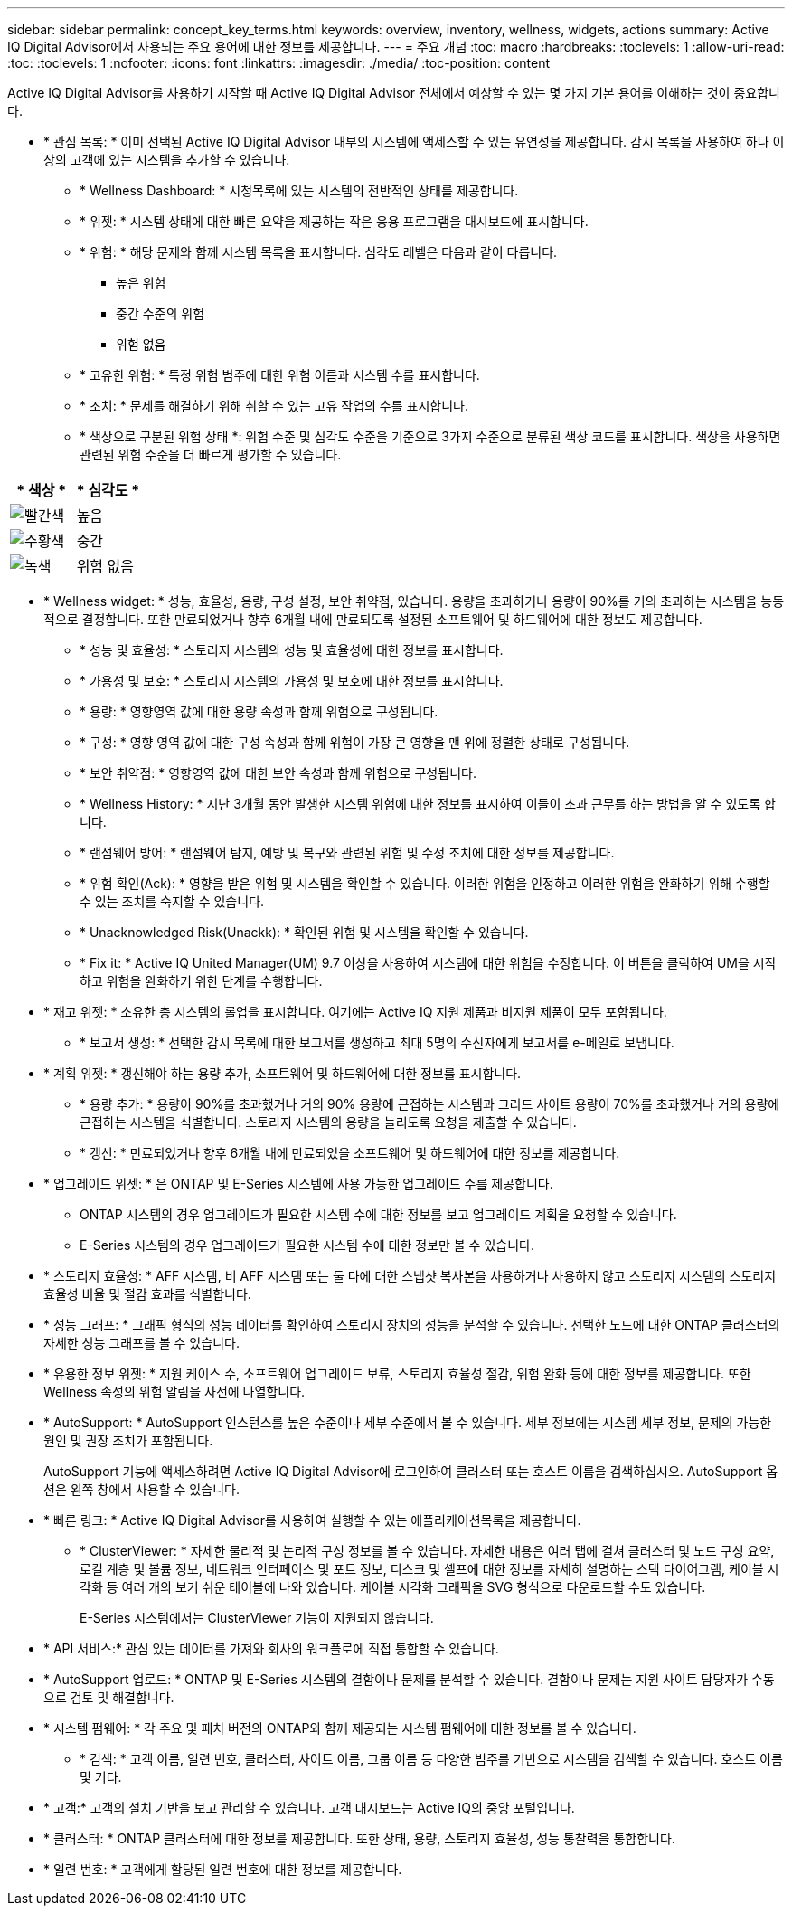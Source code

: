 ---
sidebar: sidebar 
permalink: concept_key_terms.html 
keywords: overview, inventory, wellness, widgets, actions 
summary: Active IQ Digital Advisor에서 사용되는 주요 용어에 대한 정보를 제공합니다. 
---
= 주요 개념
:toc: macro
:hardbreaks:
:toclevels: 1
:allow-uri-read: 
:toc: 
:toclevels: 1
:nofooter: 
:icons: font
:linkattrs: 
:imagesdir: ./media/
:toc-position: content


[role="lead"]
Active IQ Digital Advisor를 사용하기 시작할 때 Active IQ Digital Advisor 전체에서 예상할 수 있는 몇 가지 기본 용어를 이해하는 것이 중요합니다.

* * 관심 목록: * 이미 선택된 Active IQ Digital Advisor 내부의 시스템에 액세스할 수 있는 유연성을 제공합니다. 감시 목록을 사용하여 하나 이상의 고객에 있는 시스템을 추가할 수 있습니다.
+
** * Wellness Dashboard: * 시청목록에 있는 시스템의 전반적인 상태를 제공합니다.
** * 위젯: * 시스템 상태에 대한 빠른 요약을 제공하는 작은 응용 프로그램을 대시보드에 표시합니다.
** * 위험: * 해당 문제와 함께 시스템 목록을 표시합니다. 심각도 레벨은 다음과 같이 다릅니다.
+
*** 높은 위험
*** 중간 수준의 위험
*** 위험 없음


** * 고유한 위험: * 특정 위험 범주에 대한 위험 이름과 시스템 수를 표시합니다.
** * 조치: * 문제를 해결하기 위해 취할 수 있는 고유 작업의 수를 표시합니다.
** * 색상으로 구분된 위험 상태 *: 위험 수준 및 심각도 수준을 기준으로 3가지 수준으로 분류된 색상 코드를 표시합니다. 색상을 사용하면 관련된 위험 수준을 더 빠르게 평가할 수 있습니다.




|===
| * 색상 * | * 심각도 * 


| image:red_color.png["빨간색"] | 높음 


| image:orange_color.png["주황색"] | 중간 


| image:green_color.png["녹색"] | 위험 없음 
|===
* * Wellness widget: * 성능, 효율성, 용량, 구성 설정, 보안 취약점, 있습니다. 용량을 초과하거나 용량이 90%를 거의 초과하는 시스템을 능동적으로 결정합니다. 또한 만료되었거나 향후 6개월 내에 만료되도록 설정된 소프트웨어 및 하드웨어에 대한 정보도 제공합니다.
+
** * 성능 및 효율성: * 스토리지 시스템의 성능 및 효율성에 대한 정보를 표시합니다.
** * 가용성 및 보호: * 스토리지 시스템의 가용성 및 보호에 대한 정보를 표시합니다.
** * 용량: * 영향영역 값에 대한 용량 속성과 함께 위험으로 구성됩니다.
** * 구성: * 영향 영역 값에 대한 구성 속성과 함께 위험이 가장 큰 영향을 맨 위에 정렬한 상태로 구성됩니다.
** * 보안 취약점: * 영향영역 값에 대한 보안 속성과 함께 위험으로 구성됩니다.
** * Wellness History: * 지난 3개월 동안 발생한 시스템 위험에 대한 정보를 표시하여 이들이 초과 근무를 하는 방법을 알 수 있도록 합니다.
** * 랜섬웨어 방어: * 랜섬웨어 탐지, 예방 및 복구와 관련된 위험 및 수정 조치에 대한 정보를 제공합니다.
** * 위험 확인(Ack): * 영향을 받은 위험 및 시스템을 확인할 수 있습니다. 이러한 위험을 인정하고 이러한 위험을 완화하기 위해 수행할 수 있는 조치를 숙지할 수 있습니다.
** * Unacknowledged Risk(Unackk): * 확인된 위험 및 시스템을 확인할 수 있습니다.
** * Fix it: * Active IQ United Manager(UM) 9.7 이상을 사용하여 시스템에 대한 위험을 수정합니다. 이 버튼을 클릭하여 UM을 시작하고 위험을 완화하기 위한 단계를 수행합니다.


* * 재고 위젯: * 소유한 총 시스템의 롤업을 표시합니다. 여기에는 Active IQ 지원 제품과 비지원 제품이 모두 포함됩니다.
+
** * 보고서 생성: * 선택한 감시 목록에 대한 보고서를 생성하고 최대 5명의 수신자에게 보고서를 e-메일로 보냅니다.


* * 계획 위젯: * 갱신해야 하는 용량 추가, 소프트웨어 및 하드웨어에 대한 정보를 표시합니다.
+
** * 용량 추가: * 용량이 90%를 초과했거나 거의 90% 용량에 근접하는 시스템과 그리드 사이트 용량이 70%를 초과했거나 거의 용량에 근접하는 시스템을 식별합니다. 스토리지 시스템의 용량을 늘리도록 요청을 제출할 수 있습니다.
** * 갱신: * 만료되었거나 향후 6개월 내에 만료되었을 소프트웨어 및 하드웨어에 대한 정보를 제공합니다.


* * 업그레이드 위젯: * 은 ONTAP 및 E-Series 시스템에 사용 가능한 업그레이드 수를 제공합니다.
+
** ONTAP 시스템의 경우 업그레이드가 필요한 시스템 수에 대한 정보를 보고 업그레이드 계획을 요청할 수 있습니다.
** E-Series 시스템의 경우 업그레이드가 필요한 시스템 수에 대한 정보만 볼 수 있습니다.




* * 스토리지 효율성: * AFF 시스템, 비 AFF 시스템 또는 둘 다에 대한 스냅샷 복사본을 사용하거나 사용하지 않고 스토리지 시스템의 스토리지 효율성 비율 및 절감 효과를 식별합니다.
* * 성능 그래프: * 그래픽 형식의 성능 데이터를 확인하여 스토리지 장치의 성능을 분석할 수 있습니다. 선택한 노드에 대한 ONTAP 클러스터의 자세한 성능 그래프를 볼 수 있습니다.
* * 유용한 정보 위젯: * 지원 케이스 수, 소프트웨어 업그레이드 보류, 스토리지 효율성 절감, 위험 완화 등에 대한 정보를 제공합니다. 또한 Wellness 속성의 위험 알림을 사전에 나열합니다.
* * AutoSupport: * AutoSupport 인스턴스를 높은 수준이나 세부 수준에서 볼 수 있습니다. 세부 정보에는 시스템 세부 정보, 문제의 가능한 원인 및 권장 조치가 포함됩니다.
+
AutoSupport 기능에 액세스하려면 Active IQ Digital Advisor에 로그인하여 클러스터 또는 호스트 이름을 검색하십시오. AutoSupport 옵션은 왼쪽 창에서 사용할 수 있습니다.

* * 빠른 링크: * Active IQ Digital Advisor를 사용하여 실행할 수 있는 애플리케이션목록을 제공합니다.
+
** * ClusterViewer: * 자세한 물리적 및 논리적 구성 정보를 볼 수 있습니다. 자세한 내용은 여러 탭에 걸쳐 클러스터 및 노드 구성 요약, 로컬 계층 및 볼륨 정보, 네트워크 인터페이스 및 포트 정보, 디스크 및 셸프에 대한 정보를 자세히 설명하는 스택 다이어그램, 케이블 시각화 등 여러 개의 보기 쉬운 테이블에 나와 있습니다. 케이블 시각화 그래픽을 SVG 형식으로 다운로드할 수도 있습니다.
+
E-Series 시스템에서는 ClusterViewer 기능이 지원되지 않습니다.





* * API 서비스:* 관심 있는 데이터를 가져와 회사의 워크플로에 직접 통합할 수 있습니다.
* * AutoSupport 업로드: * ONTAP 및 E-Series 시스템의 결함이나 문제를 분석할 수 있습니다. 결함이나 문제는 지원 사이트 담당자가 수동으로 검토 및 해결합니다.
* * 시스템 펌웨어: * 각 주요 및 패치 버전의 ONTAP와 함께 제공되는 시스템 펌웨어에 대한 정보를 볼 수 있습니다.
+
** * 검색: * 고객 이름, 일련 번호, 클러스터, 사이트 이름, 그룹 이름 등 다양한 범주를 기반으로 시스템을 검색할 수 있습니다. 호스트 이름 및 기타.


* * 고객:* 고객의 설치 기반을 보고 관리할 수 있습니다. 고객 대시보드는 Active IQ의 중앙 포털입니다.
* * 클러스터: * ONTAP 클러스터에 대한 정보를 제공합니다. 또한 상태, 용량, 스토리지 효율성, 성능 통찰력을 통합합니다.
* * 일련 번호: * 고객에게 할당된 일련 번호에 대한 정보를 제공합니다.

